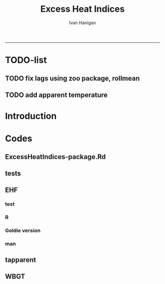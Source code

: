 #+TITLE:Excess Heat Indices 
#+AUTHOR: Ivan Hanigan
#+email: ivan.hanigan@anu.edu.au
#+LaTeX_CLASS: article
#+LaTeX_CLASS_OPTIONS: [a4paper]
#+LATEX: \tableofcontents
-----
* TODO-list
** TODO fix lags using zoo package, rollmean
** TODO add apparent temperature
* Introduction
#+name:README.md
#+begin_src markdown :tangle README.md :exports none :eval no
Excess Heat Indices	
-------------------

During 2011 I worked for Geoff Morgan (Geoff.Morgan@ncahs.health.nsw.gov.au) on a consultancy with NSW health to look at heatwaves, mortality and admissions. We use the percentiles of daily max temperature and apparent temperature in a similar way to the paper by Behnoosh Khalaj and Keith Dear. In additional sensitivity analyses we also developed material related to a newly proposed heatwave metric called the Excess Heat Factor by John Nairn at the BoM.

The reports/EHIs_transformations_doc.Rnw file is an Sweave document which contains the complete text and R codes that you can execute and produce the PDF (also found in the reports directory).  The interested reader is encouraged to run the R codes to do the calculations and generate the graphs that get compiled into that pdf file.  These R codes are also held separately in the src directory and can be evaluated in the correct sequence using the go.r script if you prefer.  Please don't hesitate to send me queries or comments on the algorithms or other aspects of this work.

Some Background
---------------

We were asked by our NSW health collaborators to investigate some heatwave indices developed by the BoM. NSW BoM like the look of three indices invented at the SA BoM office (by John Nairn) - they want to construct a national definition. Apparently BoM central HQ like John's definition the most (not published in a journal yet, the best ref is http://www.cawcr.gov.au/events/modelling_workshops/workshop_2009/papers/NAIRN.pdf). 

John has worked with PriceWaterhouseCoopers to apply the heatwave in a recent report http://www.pwc.com.au/industry/government/assets/extreme-heat-events-nov11.pdf

Ivan Hanigan

#+end_src

* Codes
** ExcessHeatIndices-package.Rd
#+name:ExcessHeatIndices-package.Rd
#+begin_src markdown  :tangle man/ExcessHeatIndices-package.Rd :exports none :eval no
  \name{ExcessHeatIndices-package}
  \alias{ExcessHeatIndices-package}
  \alias{ExcessHeatIndices}
  \docType{package}
  \title{
  Excess Heat Indices 
  }
  \description{
  Excess Heat Indices for Human Health research
  }
  \details{
  \tabular{ll}{
  Package: \tab ExcessHeatIndices\cr
  Type: \tab Package\cr
  Version: \tab 1.1.1\cr
  Date: \tab 2017-09-19\cr
  License: \tab GPL2\cr
  }

  }
  \author{
  ivanhanigan, James Goldie, Joseph Guillaume
  Maintainer:  ivan.hanigan@gmail.com 
  }
  \references{
  Wilson, L. A., Morgan, G., Hanigan, I. C., Johnston, F., Abu-Rayya, H., Broome, R., … Jalaludin, B. (2013). The impact of heat on mortality and morbidity in the Greater Metropolitan Sydney Region: a case crossover analysis. Environmental Health : A Global Access Science Source, 12(1), 98. http://doi.org/10.1186/1476-069X-12-98
  }

  \keyword{ Heatwaves }
      
#+end_src

** tests
#+name:tests
#+begin_src R :session *R* :tangle tests.r :exports none :eval no
  require(testthat)
  
  test_dir('tests', reporter = 'Summary')
  
#+end_src

** EHF
*** test
#+name:test-EHF
#+begin_src R :session *R* :tangle tests/test-EHF.r :exports none :eval no
  # first test
  dir()
  source('../R/EHF.r')
  require(swishdbtools)
  require(plyr)
  # access to ewedb is password restricted
  ch <- connect2postgres2('ewedb')
  slacode <- sql_subset(ch,"abs_sla.aussla01", subset = "sla_name = 'Scullin'",
             select = c("sla_code, sla_name"), eval=T)
  sql <- sql_subset(ch,"weather_sla.weather_sla",
                   subset=paste("sla_code = '",slacode$sla_code,"'",sep=""), eval = F)
  cat(sql)
  # this might take some minutes
  df <- dbGetQuery(ch, sql)
  head(df)
  tail(df)
  with(df, plot(date, maxave))
  str(df)
  df2 <- EHF(df, 'maxave', "date", min(df$date), max(df$date))
  names(df2)
  hist(subset(df2, EHF >= 1)[,'EHF'])
  threshold <- quantile(subset(df2, EHF >= 1)[,'EHF'], probs=0.9)
  
  with(df, plot(date, maxave, type = 'l'))
  with(subset(df2, EHF > threshold), points(date, maxave, col = 'red', pch = 16))
  
#+end_src

*** R
#+name:EHF
#+begin_src R :session *R* :tangle R/EHF.r :exports none :eval no
###############################################################################
 if (!require(Hmisc)) install.packages('Hmisc', repos='http://cran.csiro.au'); require(Hmisc)
 EHF <- function(analyte = data_subset,
  exposurename = 'air_temperature_in_degrees_c_max_climatezone_av',
  datename = 'date',
  referencePeriodStart = as.Date('1971-1-1'),
  referencePeriodEnd = as.Date('2000-12-31'),
  nlags = 32) {
  # TASK SHOULD WE IMPUTE MISSING DAYS?
 
  # first get lags
  # TASK THERE IS PROBABLY A VECTORISED VERSION THAT IS QUICKER?
  # TASK it is rollmean from the zoo package
  # ALTHOUGH THAT DOESNT HANDLE NAs SO TRY ROLLAPPLY?
  analyte$temp_lag0 <- analyte[,exposurename]
  exposuresList <- 'temp_lag0'
  # make sure in order
  analyte <- arrange(analyte,  analyte[,datename])
  # lag0 is not needed
  for(lagi in 1:nlags){
 	# lagi <- 1
 	exposuresList <- c(exposuresList, gsub('lag0',paste('lag', lagi,sep=''), exposuresList[1]))
 	analyte[,(ncol(analyte)+1)] <- Lag(analyte[,exposuresList[1]],lagi)
 	}
  exposuresList <- exposuresList[-1]
  names(analyte) <- c(names(analyte[,1:(ncol(analyte)-nlags)]),exposuresList)
  # head(analyte)
  # now 3 day av
  analyte$temp_movav <- rowMeans(analyte[,c('temp_lag0','temp_lag1','temp_lag2')], na.rm =FALSE)

  # now 30 day av
  # paste('temp_lag',3:32, sep = '', collapse = \"','\")
  analyte$temp30_movav <- rowMeans(analyte[,c('temp_lag3','temp_lag4','temp_lag5','temp_lag6','temp_lag7','temp_lag8','temp_lag9','temp_lag10','temp_lag11','temp_lag12','temp_lag13','temp_lag14','temp_lag15','temp_lag16','temp_lag17','temp_lag18','temp_lag19','temp_lag20','temp_lag21','temp_lag22','temp_lag23','temp_lag24','temp_lag25','temp_lag26','temp_lag27','temp_lag28','temp_lag29','temp_lag30','temp_lag31','temp_lag32')], na.rm =FALSE)
  # TASK note that this removes any missing days which could be imputed
  analyte <- na.omit(analyte)
  # head(analyte)
 
  # now calculate the EHI
  analyte$EHIaccl <- analyte$temp_movav - analyte$temp30_movav
  
  # first calculate the 95th centile
  referencestart <- referencePeriodStart
  referenceend <- referencePeriodEnd
  analyte$dateidCol <- analyte[,datename]
  reference <- subset(analyte, dateidCol >= referencestart & dateidCol <= referenceend, select = c('dateidCol', exposurename))
  head(reference);tail(reference)
  T95 <- quantile(reference[,exposurename], 0.95, na.rm = T)
  T95
 
  # now calculate the EHIsig
  analyte$EHIsig <- analyte$temp_movav - T95
  
  # now calculate the EHF
  analyte$EHF <- abs(analyte$EHIaccl) * analyte$EHIsig
  
  # proposed integrations
  # counts can be done quicker with this
  x <- analyte$EHIaccl >= 0
  xx <- (cumsum(!x) + 1) * x 
  x2<-(seq_along(x) - match(xx, xx) + 1) * x 
  analyte$EHIacclCount <- x2

  # alternately, slower but more interpretable
  # analyte$EHIacclCount2<-as.numeric(0)
  # # 
  # which(analyte$dates == as.Date('2009-1-1'))
  # which(analyte$dates == as.Date('2009-3-1'))
  
  # for(j in 43034:43093){
  # # j=43034
  # analyte$EHIacclCount2[j] <- ifelse(analyte$EHIaccl[j] < 0, 0,
  # ifelse(analyte$EHIaccl[j-1] >= 0, 1 + analyte$EHIacclCount2[j-1],
  # 1)
  # )
  # }
  
  x <- analyte$EHIsig >= 0
  xx <- (cumsum(!x) + 1) * x 
  x2<-(seq_along(x) - match(xx, xx) + 1) * x 
  analyte$EHIsigCount <- x2
  
  # sums
  EHFinverted  <- analyte$EHF * -1 
  y <- ifelse(EHFinverted >= 0, 0, analyte$EHF)
  f <- EHFinverted < 0
  f <- (cumsum(!f) + 1) * f 
  z <- unsplit(lapply(split(y,f),cumsum),f)
  analyte$EHFintegrated <- z
  
  # alternately, slower but more interpretable
  # analyte$EHFintegrated2 <- as.numeric(0)
  # for(j in 43034:43093){
  # # j = 43034
	# analyte$EHFintegrated2[j] <- ifelse(analyte$EHF[j] < 0,0,
	 # ifelse(analyte$EHF[j-1] >= 0,
	 # analyte$EHF[j] + analyte$EHFintegrated2[j-1],
	 # analyte$EHF[j])
	 # )
	# }
  
  return(analyte)
  }
 

#+end_src

*** Goldie version
#+begin_src R :session *R* :tangle R/EHF_goldie.R :exports none :eval no
# calculate daily excess heat factor (ehf)
# arguments:
#	tx: tmax time series
#	tn: tmin time series
#	t95: historical 95th percentile (ideally of avg(tx, tn) 0900-0900 1971-2000)
# returns daily ehf series

ehf_g <- function(tx, tn, t95)
{
	message('Calculating ehf')
    
	# use filter() to quickly calculate the moving averages required
	t3 = rowMeans(cbind(
		filter(tx, c(rep(1/3, 3), rep(0, 2)), method = 'convolution', sides = 2, circular = FALSE),
		filter(tn, c(rep(1/3, 3), rep(0, 4)), method = 'convolution', sides = 2, circular = FALSE)),
		na.rm = TRUE)
	t30 = rowMeans(cbind(
		filter(tx, c(rep(0, 31), rep(1/30, 30)), method = 'convolution', sides = 2, circular = FALSE),
		filter(tn, c(rep(0, 29), rep(1/30, 30)), method = 'convolution', sides = 2, circular = FALSE)),
		na.rm = TRUE)
	
	# bring it all together and return ehf
	ehi.sig = t3 - t95
	ehi.accl = t3 - t30
	ehf = ehi.sig * pmax(1, ehi.accl)

  message('Filling in missing ehf values')
    
  # which values are missing? (except for the edges that can't be done)
  missing.vals = which(is.na(ehf))
  missing.vals =
  missing.vals[! missing.vals %in% c(1:30, (length(tx) - 2):length(tx))]
    
	# fill in missing data manually
	for (i in missing.vals)
	{
		# get rolling tx, tn windows
		t3x = tx[i:(i + 2)]
		t3n = tn[(i + 1):(i + 3)]
		t30x = tx[(i - 30):(i - 1)]
		t30n = tn[(i - 29):i]

		# calc ehf if there's enough data
		if (length(which(is.na(t3x))) <= 1 ||
				length(which(is.na(t3n))) <= 1 ||
				length(which(is.na(t30x))) <= 5 ||
				length(which(is.na(t30n))) <= 5)
		{
				t3 = mean(c(
						mean(t3x, na.rm = TRUE),
						mean(t3n, na.rm = TRUE)))
				t30 = mean(c(
						mean(t30x, na.rm = TRUE),
						mean(t30n, na.rm = TRUE)))
				ehf[i] = (t3 - t95) * pmax(1, t3 - t30)
		}
	}
	return(ehf)
}

# threedmt: lowest maximum of today and the next two days
threedmt <- function(tx)
{
	message('Calculating threedmt')

	# quick version with rollapply
	threedmt = rollapply(tx, width = 3, FUN = min, fill = NA, align = 'left')

	message('Filling in missing 3dmt values')

	# which values are missing? (except for the edges that can't be done)
	missing.vals = which(is.na(threedmt))
	missing.vals =
		missing.vals[! missing.vals %in% (length(tx) - 1):length(tx)]

	# fill missing data in manually
	for (i in missing.vals)
	{
		# get rolling tx window
		txi = tx[i:(i + 2)]

		# calc 3dmt if there's enough data
		if (length(which(is.na(txi))) <= 1)
			threedmt[i] = min(txi, na.rm = TRUE)
	}
	return(threedmt)
}

# today's dat is the mean of tx today and tn tomorrow.
# threedat is the mean of dat for today + next two days
threedat <- function(tx, tn)
{
	message('Calculating threedat')
	# do the initial work quickly with filter()
	threedat =
		rowMeans(cbind(
			filter(tx, c(rep(1/3, 3), rep(0, 2)), method = 'convolution', sides = 2, circular = FALSE),
			filter(tn, c(rep(1/3, 3), rep(0, 4)), method = 'convolution', sides = 2, circular = FALSE)),
			na.rm = TRUE)

	message(run.time(), city, ': filling in missing 3dat values')

	# which values are missing? (except for the edges that can't be done)
	missing.vals = which(is.na(threedat))
	missing.vals =
			missing.vals[! missing.vals %in% (length(tx) - 2):length(tx)]

	# fill missing data in manually
	for (i in missing.vals)
	{
		# get rolling tx, tn windows 
		txi = tx[i:(i + 2)]
		tni = tn[(i + 1):(i + 3)]

		# cal if there's enough data
		if (length(which(is.na(txi))) <= 1 &&
				length(which(is.na(tni))) <= 1)
				threedat[i] = mean(c(
						mean(txi, na.rm = TRUE),
						mean(tni, na.rm = TRUE)),
						na.rm = TRUE)
	}
	return(threedat)
}

# returns a vector lagged by n elements (last n elements are lost)
# use a negative n to bring the series forward (now commented out)
# nb: dplyr::lag is equivalent and a little more defensive
lag <- function(x, n)
{
	if (n == 0) 
	{
		return(x)
	} else if (n > 0)
	{
		return(c(rep(NA, n), x[1:(length(x) - n)]))
	} else if (n < 0)
	{
		stop('Error in lag: must provide n >= 0')
	}

}

#+end_src

*** man
#+name:EHF
#+begin_src markdown :tangle man/EHF.Rd :exports none :eval no
\name{EHF}
\alias{EHF}
%- Also NEED an '\alias' for EACH other topic documented here.
\title{
Excess Heat Factor
}
\description{
The EHF is an extension to a high pass filter, compared with long term percentiles.
}
\usage{
EHF(analyte = data_subset, exposurename = "air_temperature_in_degrees_c_max_climatezone_av", datename = "date", referencePeriodStart = as.Date("1971-1-1"), referencePeriodEnd = as.Date("2000-12-31"), nlags = 32)
}
%- maybe also 'usage' for other objects documented here.
\arguments{
  \item{analyte}{
dataframe
}
  \item{exposurename}{
the name of the exposure variable in the dataframe
}
  \item{datename}{
usually just date
}
  \item{referencePeriodStart}{
start of baseline climate reference period
}
  \item{referencePeriodEnd}{
end of baseline
}
  \item{nlags}{
number of lags, default is 32
}
}
\details{

}
\value{
A dataframe.
}
\references{
%% ~put references to the literature/web site here ~
}
\author{
ivanhanigan, original by John Nairn (Australian Bureau of Meteorology)
}
\note{
%%  ~~further notes~~
}



\seealso{
%% ~~objects to See Also as \code{\link{help}}, ~~~
}
\examples{

output <- EHF(analyte = data_subset, exposurename = "air_temperature_in_degrees_c_max_climatezone_av", 
    datename = "date", referencePeriodStart = as.Date("1971-1-1"), 
    referencePeriodEnd = as.Date("2000-12-31"), nlags = 32) 

}
% Add one or more standard keywords, see file 'KEYWORDS' in the
% R documentation directory.
\keyword{ ~kwd1 }
\keyword{ ~kwd2 }% __ONLY ONE__ keyword per line

#+end_src
** tapparent
#+name:tapparent
#+begin_src R :session *R* :tangle R/tapparent.R :exports none :eval no

  # steadman 1994 (and BoM Ta + 0.33×e − 0.70×ws − 4.00)
  tapparent <- function(ta, vprph, ws = 0){

    tapparent <- ta + (0.33 * vprph) - (0.70 * ws) - 4.00

    return(tapparent)
  }

#+end_src
** WBGT
*** COMMENT wbgt_guillaume

#+begin_src R :session *R* :tangle R/wbgt_guillaume.R :exports none :eval no
"
Various functions to calculate WBGT
Translated to R from Bruno Lemke's wbgt_calcs.xls vba by Joseph Guillaume, January 2008
Needed to be made vector-input safe, i.e. all operations in functions must be element-wise
 or function must deal with vector input as scalars separately

Ta - air temperature degC
dewpoint degC
windspeed m/s
solarrad - solar radiation W/m^2
pressure mB

!     This product includes software produced by UChicago Argonne, LLC 
!     under Contract No. DE-AC02-06CH11357 with the Department of Energy.


!                Copyright © 2008, UChicago Argonne, LLC
!                        All Rights Reserved
!
!                         WBGT, Version 1.0
!
!                        James C. Liljegren
!               Decision & Information Sciences Division
!
!                        OPEN SOURCE LICENSE
!
!  Redistribution and use in source and binary forms, with or without modification, 
!  are permitted provided that the following conditions are met:
!
!  1. Redistributions of source code must retain the above copyright notice, 
!     this list of conditions and the following disclaimer.  Software changes, 
!     modifications, or derivative works, should be noted with comments and 
!     the author and organization’s name.
!
!  2. Redistributions in binary form must reproduce the above copyright notice, 
!     this list of conditions and the following disclaimer in the documentation 
!     and/or other materials provided with the distribution.
!
!  3. Neither the names of UChicago Argonne, LLC or the Department of Energy 
!     nor the names of its contributors may be used to endorse or promote products 
!     derived from this software without specific prior written permission.
!
!  4. The software and the end-user documentation included with the 
!     redistribution, if any, must include the following acknowledgment:
!
!     This product includes software produced by UChicago Argonne, LLC 
!     under Contract No. DE-AC02-06CH11357 with the Department of Energy.”
!
!******************************************************************************************
!  DISCLAIMER
!
!  THE SOFTWARE IS SUPPLIED AS IS WITHOUT WARRANTY OF ANY KIND.
!
!  NEITHER THE UNITED STATES GOVERNMENT, NOR THE UNITED STATES DEPARTMENT OF ENERGY, 
!  NOR UCHICAGO ARGONNE, LLC, NOR ANY OF THEIR EMPLOYEES, MAKES ANY WARRANTY, EXPRESS 
!  OR IMPLIED, OR ASSUMES ANY LEGAL LIABILITY OR RESPONSIBILITY FOR THE ACCURACY, 
!  COMPLETENESS, OR USEFULNESS OF ANY INFORMATION, DATA, APPARATUS, PRODUCT, OR 
!  PROCESS DISCLOSED, OR REPRESENTS THAT ITS USE WOULD NOT INFRINGE PRIVATELY OWNED RIGHTS.
!
!******************************************************************************************

	program wbgt
!
!  Purpose: to demonstrate the use of the subroutine calc_wbgt to calculate
!           the wet bulb-globe temperature (WBGT).  The program reads input 
!           data from a file containing meteorological measurements then 
!           calls calc_wbgt to compute the WBGT.
!
!           The inputs and outputs are fully described in calc_wbgt.
!
!  Author:  James C. Liljegren
!		Decision and Information Sciences Division
!		Argonne National Laboratory
!		
"

esat<-function(tk){
#  Purpose: calculate the saturation vapor pressure (mb) over liquid water given the temperature (K).
#
#  Reference: Buck's (1981) approximation (eqn 3) of Wexler's (1976) formulae.
#  over liquid water

	y = (tk - 273.15) / (tk - 32.18)
	es = 6.1121 * exp(17.502 * y)
	es = 1.004 * es  # correction for moist air, if pressure is not available; for pressure > 800 mb

	esat = es
	return(esat)
}

emis_atm<-function(t, rh){
#
#  Reference: Oke (2nd edition), page 373.
#
	e = rh * esat(t)
	emis_atm = 0.575 * e ^ 0.143
	return(emis_atm)
}

thermal_cond<-function(Tair){
#
#  Purpose: Compute the thermal conductivity of air, W/(m K) given temperature, K
#
#  Reference: BSL, page 257.
	Cp = 1003.5
	Rair = 8314.34 / 28.97

	thermal_cond = (Cp + 1.25 * Rair) * viscosity(Tair)
	return(thermal_cond)
}

viscosity<-function(Tair){
#
#  Purpose: Compute the viscosity of air, kg/(m s) given temperature, K
#
#  Reference: BSL, page 23.
#
	sigma = 3.617
	sigma2 = sigma ^ 2
	epsKappa = 97
	Mair = 28.97
	Tr = Tair / epsKappa
	omega = (Tr - 2.9) / 0.4 * (-0.034) + 1.048
	viscosity = 0.0000026693 * (Mair * Tair) ^ 0.5 / (sigma2 * omega)
	return(viscosity)
}


h_sphere_in_air<-function(Tair, Pair, speed, speedMin){
#
#  Purpose: to calculate the convective heat tranfer coefficient for flow around a sphere.
#
#  Reference: Bird, Stewart, and Lightfoot (BSL), page 409.
	Rair = 8314.34 / 28.97
	Pr = 1003.5 / (1003.5 + 1.25 * Rair)
	diameter = 0.15

	density = Pair * 100 / (Rair * Tair)   # kg/m3
      if(speed < speedMin) speed = speedMin
      Re = speed * density * diameter / viscosity(Tair)
	Nu = 2 + 0.6 * Re ^ 0.5 * Pr ^ 0.3333
	h_sphere_in_air = Nu * thermal_cond(Tair) / diameter # W/(m2 K)
	return(h_sphere_in_air)
}

#Modified to accept vector input & NA values. Joseph Guillaume 20080130
fTg<-function(Ta, relh, Pair, speed, solar, fdir, speedMin){
	if (length(Ta)>1) {
		if (length(fdir)==1) fdir<-rep(fdir,length(Ta))
		if (length(speedMin)==1) speedMin<-rep(speedMin,length(Ta))

		res<-rep(NA,length(Ta))
		for (i in 1:length(Ta)) res[i]<-fTg(Ta[i], relh[i], Pair[i], speed[i], solar[i], fdir[i], speedMin[i])
		return(res)
	} else {
	if (any(is.na(c(Ta,relh,Pair,speed,solar,fdir,speedMin)))) return(NA)

#
#  Purpose: to calculate the globe Ta
#  Author:  James C. Liljegren
#       Decision and Information Sciences Division
#       Argonne National Laboratory
#
# Pressure in millibar (Atm =1010 mB)
#    Direct radiation so cosZ=1
	cza = 1
	converge = 0.02
	alb_sfc = 0.45
	alb_globe = 0.05
	stefanb = 0.000000056696
	emis_globe = 0.95
	emis_sfc = 0.999
	Tair = Ta + 273.15
 	rh = relh * 0.01
	Tsfc = Tair
	Tglobe_prev = Tair
	while (TRUE){
		Tref = 0.5 * (Tglobe_prev + Tair) # Evaluate properties at the average temperature
		h = h_sphere_in_air(Tref, Pair, speed, speedMin)
		Tglobe = (0.5 * (emis_atm(Tair, rh) * Tair ^ 4 + emis_sfc * Tsfc ^ 4) - h / (emis_globe * stefanb) * (Tglobe_prev - Tair) + solar / (2 * emis_globe * stefanb) * (1 - alb_globe) * (fdir * (1 / (2 * cza) - 1) + 1 + alb_sfc)) ^ 0.25
		dT = Tglobe - Tglobe_prev
		if (abs(dT) < converge) {
			Tglobe = Tglobe - 273.15
			break
		} else {
			Tglobe_prev = (0.9 * Tglobe_prev + 0.1 * Tglobe)
		}
	}
    return(Tglobe)
}}

#Modified to accept vector input. Joseph Guillaume. 20090130
fTw<-function(Ta,Td){
	if (length(Ta)!=length(Td)) stop("Need same number of Ta and Td measurements")
	if (length(Ta)>1) {
		res<-rep(NA,length(Ta))
		for (i in 1:length(Ta)) res[i]<-fTw(Ta[i],Td[i])
		return(res)
	} else {
	if (Ta==0 || Td==0 || is.na(Ta) || is.na(Td)) return(NA)

	Tw = Td
	Diff = 10000
	Ed = 0.6106 * exp(17.27 * Td / (237.3 + Td))

	Diffold = Diff
	while (abs(Diff) + abs(Diffold) == abs(Diff + Diffold)){
		Diffold = Diff
		Ew = 0.6106 * exp(17.27 * Tw / (237.3 + Tw))
		Diff = 1556 * Ed + 101 * Ta - 1556 * Ew + 1.484 * Ew * Tw - 1.484 * Ed * Tw - 101 * Tw
		Tw = Tw + 0.2
		if (Tw > Ta) break
	}
	if (Tw > Td + 0.3) fTw = Tw - 0.3
	else fTw = Td
	return(fTw)
	}
}

calc_relhum<-function(Ta,dewpoint) return(100*exp(17.27*dewpoint/(237.7+dewpoint)-17.27*Ta/(237.7+Ta)))

#Either Tw or dewpoint must be provided
#If Tw is not provided, it is calculated using dewpoint
calc_Tnwb_bernard<-function(Tg,Ta,windspeed,Tw=NA,dewpoint=NA){
	if (length(Ta)>1) {
		res<-rep(NA,length(Ta))
		for (i in 1:length(Ta)) res[i]<-calc_Tnwb_bernard(Tg[i],Ta[i],windspeed[i],Tw[i],dewpoint[i])
		return(res)
	} else {
	if (any(is.na(c(Ta,Tg,windspeed)))) return(NA)

	if (is.na(Tw) && !is.na(dewpoint)) Tw=fTw(Ta,dewpoint)
	if(Tg-Ta>4) return(X(Ta,windspeed,Tw,Tg))
	else {
		if(windspeed>3) return(Tw)
		else return(Ta-(0.069*log10(windspeed+0.1)+0.96)*(Ta-Tw))
	}
}}

calc_wbgt_bom<-function(Ta,relhum=NA,e=NA){
	if (is.na(e) && !is.na(relhum)) e<-relhum/100*6.105*exp(17.27*Ta/(237.7+Ta))
	return(0.567 *Ta+0.393*e+3.94)
}

calc_wbgt_indoors_tw<-function(Tw,Ta) return(0.7*Tw+0.3*Ta+0.55) #using Tw
calc_wbgt_outdoors_tonouchi<-function(Tw,Ta,solarrad,windspeed) return(0.7*Tw + 0.3*Ta + 0.0117*solarrad - 0.205*windspeed + 0.751)

#Either Tnwb or windspeed must be provided
#if Tnwb is not provided, it is calculated using the Bernard formula
calc_wbgt_outdoors_liljegren_bernard<-function(Ta,Tg,Tnwb=NA,windspeed=NA) {
	if (is.na(Tnwb) && !is.na(windspeed)) Tnwb<-calc_Tnwb_bernard(Tg,Ta,windspeed)
	return(0.7*Tnwb+0.1*Ta+0.2*Tg)
}

X<-function(Ta,windspeed,Tw,Tg){
	if (length(Ta)>1) {
		res<-rep(NA,length(Ta))
		for (i in 1:length(Ta)) res[i]<-X(Ta[i],windspeed[i],Tw[i],Tg[i])
		return(res)
	} else {

	if(Tg-Ta>4 && windspeed>1) {
		return(Tw+0.25*(Tg-Ta)-0.1)
	} else if(Tg-Ta>4) {
		return(Tw+0.25*(Tg-Ta)+0.1/(windspeed+0.1)^1.1-0.2)
	} else { return(NA) }
}}

get_wbgt_values<-function(Ta,dewpoint,windspeed=1,solarrad=980,pressure=1001,full_excel_line=FALSE){
	Tw<-fTw(Ta,dewpoint)

	#Needs Ta,dewpoint
	wbgt_indoors_tw<-calc_wbgt_indoors_tw(Tw,Ta)

	#Needs Ta,dewpoint,solarrad,windspeed
	wbgt_outdoors_tonouchi<-calc_wbgt_outdoors_tonouchi(Tw,Ta,solarrad,windspeed)

	relhum<-calc_relhum(Ta,dewpoint)
	Tg<-fTg(Ta,relhum, pressure, windspeed, solarrad, 0.6,1)

	Tnwb<-calc_Tnwb_bernard(Tg,Ta,windspeed,Tw=Tw)
	#Needs Ta,relhum,pressure,windspeed,solarrad,dewpoint
	wbgt_outdoors_liljegren_bernard<-calc_wbgt_outdoors_liljegren_bernard(Ta,Tg,Tnwb)

	#Needs Ta, windspeed, Tw, Tg
	x=X(Ta,windspeed,Tw,Tg)

	if (full_excel_line){
	return(data.frame(
		Ta=Ta,
		dewpoint=dewpoint,
		windspeed=windspeed,
		solarrad=solarrad,
		pressure=pressure,
		relhum=relhum,
		Tw=Tw,
		Tnwb=Tnwb,
		Tg=Tg,
		wbgt_indoors_tw=wbgt_indoors_tw,
		wbgt_outdoors_tonouchi=wbgt_outdoors_tonouchi,
		wbgt_outdoors_liljegren_bernard=wbgt_outdoors_liljegren_bernard,
		X=x
	)) } else {
	return(data.frame(
		wbgt_indoors_tw=wbgt_indoors_tw,
		wbgt_outdoors_tonouchi=wbgt_outdoors_tonouchi,
		wbgt_outdoors_liljegren_bernard=wbgt_outdoors_liljegren_bernard
	)) }
}

#TESTING AGAINST ORIGINAL SPREADSHEET
if (FALSE){

#ans is columns E:Q from original spreadsheet (E:I are inputs,J:Q are calculated)
err_line<-function (ans){
	return(get_wbgt_values(ans[1],ans[2],ans[3],ans[4],ans[5],full_excel_line=TRUE)-ans)
}
e<-err_line(c(36,11,1,980,1001,22.14217223,20.1,27.49324803,66.01280514,25.42,36.882,36.04783465,27.49324803))
print(all(na.omit(e<1e-6)))
e<-err_line(c(25,20,30,300,1001,73.84576627,21.5,21.5,27.62714571,23.1,20.661,23.07542914,NA))
print(all(na.omit(e<1e-6)))
e<-err_line(c(26,15,15,1100,980,50.78141797,18.9,22.3487882,40.19515282,21.58,31.576,26.28318231,22.3487882))
print(all(na.omit(e<1e-6)))
e<-err_line(c(16,19,10,930,1200,120.8164345,19,22.24305356,29.37221424,18.65,27.682,23.04458034,22.24305356))
print(all(na.omit(e<1e-6)))

#Test for same input in vector form
#ans is data frame
err_matrix<-function(ans){
	return(get_wbgt_values(ans[,1],ans[,2],ans[,3],ans[,4],ans[,5],full_excel_line=TRUE)-ans)
}
ans<-data.frame()
ans<-rbind(ans,c(36,11,1,980,1001,22.14217223,20.1,27.49324803,66.01280514,25.42,36.882,36.04783465,27.49324803))
ans<-rbind(ans,c(25,20,30,300,1001,73.84576627,21.5,21.5,27.62714571,23.1,20.661,23.07542914,NA))
ans<-rbind(ans,c(26,15,15,1100,980,50.78141797,18.9,22.3487882,40.19515282,21.58,31.576,26.28318231,22.3487882))
ans<-rbind(ans,c(16,19,10,930,1200,120.8164345,19,22.24305356,29.37221424,18.65,27.682,23.04458034,22.24305356))

e<-err_matrix(ans)
print(all(na.omit(e<1e-6)))
}


#+end_src

** COMMENT swbgt
*** notes
http://www.bom.gov.au/info/thermal_stress/#wbgt
cited 19/9/2017

Values for the black globe temperature and natural wet-bulb temperature cannot be accurately determined from a standard meteorological site.

Instead the Bureau uses an approximation to the WBGT. This approximation uses standard meteorologically measured temperature and humidity to calculate an estimation of the WBGT under moderately sunny light wind conditions. Real variations of sunshine and wind are not taken into account. The formula is likely to overestimate the WBGT in cloudy or windy conditions, or when the sun is low or below the horizon. Under clear full sun and low humidity conditions the approximation underestimates the WBGT slightly. The formula for the approximation is shown at the end of this document. 
*** code

#+begin_src R :session *R* :tangle R/swbgt.R :exports none :eval no
swbgt <- function(ta, vprph){
  swbgt <- (0.567 * ta) + (0.393 * vprph) + 3.94

  return(swbgt)
}
#+end_src

